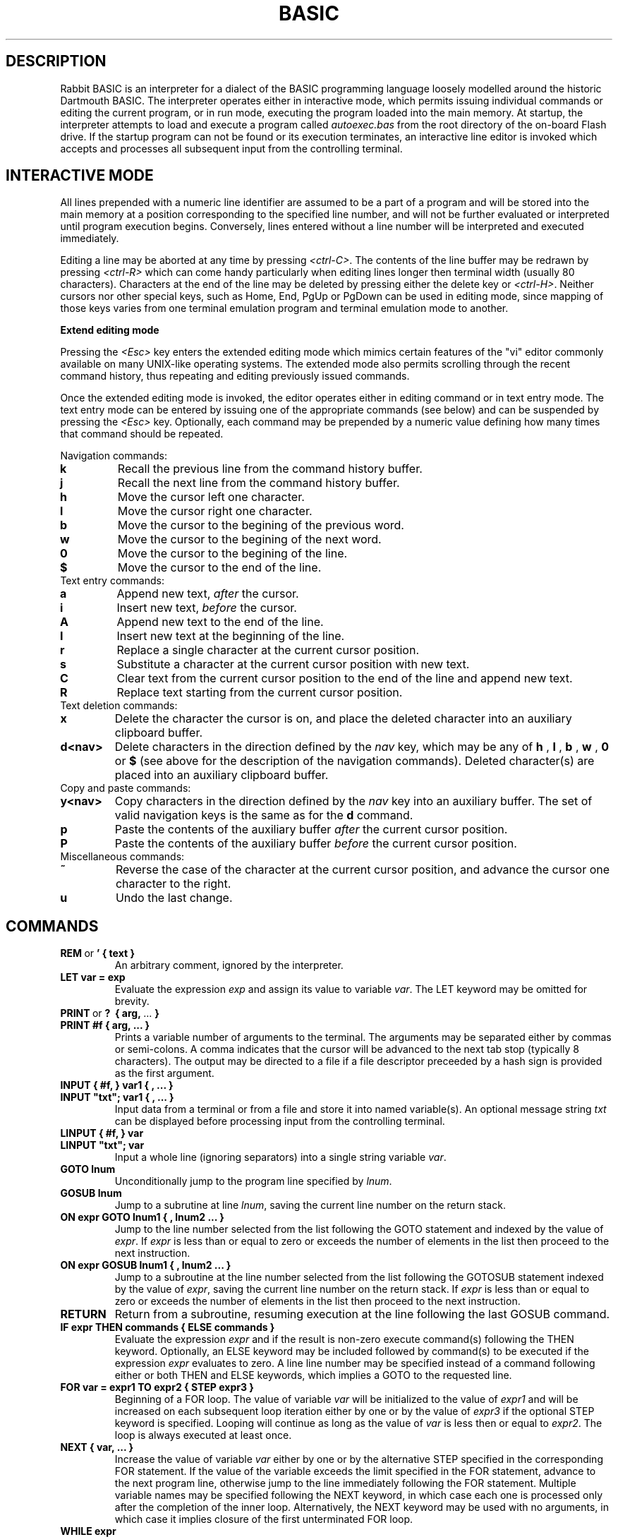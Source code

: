 .TH BASIC 1
.SH DESCRIPTION
Rabbit BASIC
is an interpreter for a dialect of the BASIC programming language
loosely modelled around the historic Dartmouth BASIC.
The interpreter operates either in interactive mode, which permits
issuing individual commands or editing the current program, or
in run mode, executing the program loaded into the main memory.
At startup, the interpreter attempts to load and execute a program
called
.I autoexec.bas
from the root directory of the on-board Flash drive.
If the startup program can not be found or its execution terminates,
an interactive line editor is invoked which accepts and processes
all subsequent input from the controlling terminal.
.SH INTERACTIVE MODE
All lines prepended with a numeric line identifier are assumed
to be a part of a program and will be stored into the main memory at a
position corresponding to the specified line number, and will not be
further evaluated or interpreted until program execution begins.
Conversely, lines entered without a line number will be interpreted and
executed immediately.

Editing a line may be aborted at any time by pressing
.IR <ctrl-C> .
The contents of the line buffer may be redrawn by pressing
.IR <ctrl-R>
which can come handy particularly when editing lines longer then
terminal width (usually 80 characters).
Characters at the end of the line may be deleted
by pressing either the delete key or
.IR <ctrl-H> .
Neither cursors nor other
special keys, such as Home, End, PgUp or PgDown can be used in
editing mode, since mapping of those keys varies from one terminal
emulation program and terminal emulation mode to another.

.B Extend editing mode

Pressing the
.I <Esc>
key enters the extended editing mode which mimics
certain features of the "vi" editor commonly available on many 
UNIX-like operating systems.  The extended mode also permits scrolling
through the recent command history, thus repeating and editing
previously issued commands.

Once the extended editing mode is invoked, the editor operates
either in editing command or in text entry mode.  The text entry mode 
can be entered by issuing one of the appropriate commands (see below)
and can be suspended by pressing the
.I <Esc>
key.
Optionally, each command may be prepended by a numeric value defining
how many times that command should be repeated.

Navigation commands:
.TP
.B k
Recall the previous line from the command history buffer.
.TP
.B j
Recall the next line from the command history buffer.
.TP
.B h
Move the cursor left one character.
.TP
.B l
Move the cursor right one character.
.TP
.B b
Move the cursor to the begining of the previous word.
.TP
.B w
Move the cursor to the begining of the next word.
.TP
.B 0
Move the cursor to the begining of the line.
.TP
.B $
Move the cursor to the end of the line.
.TP
Text entry commands:
.TP
.B a
Append new text,
.I after
the cursor.
.TP
.B i
Insert new text,
.I before
the cursor.
.TP
.B A
Append new text to the end of the line.
.TP
.B I
Insert new text at the beginning of the line.
.TP
.B r
Replace a single character at the current cursor position.
.TP
.B s
Substitute a character at the current cursor position with new text.
.TP
.B C
Clear text from the current cursor position to the end of the line
and append new text.
.TP
.B R
Replace text starting from the current cursor position.
.TP
Text deletion commands:
.TP
.B x
Delete the character the cursor is on,
and place the deleted character into an auxiliary clipboard buffer.
.TP
.B d<nav>
Delete characters in the direction defined by the
.I nav
key, which may be any of
.B h
,
.B l
,
.B b
,
.B w
,
.B 0
or
.B $
(see above for the description of the navigation commands).
Deleted character(s) are placed into an auxiliary clipboard buffer.
.TP
Copy and paste commands:
.TP
.B y<nav>
Copy characters in the direction defined by the
.I nav
key into an auxiliary buffer.  The set of valid navigation keys
is the same as for the
.B d
command.
.TP
.B p
Paste the contents of the auxiliary buffer
.I after
the current cursor position.
.TP
.B P
Paste the contents of the auxiliary buffer
.I before
the current cursor position.
.TP
Miscellaneous commands:
.TP
.B ~
Reverse the case of the character at the current cursor position, and
advance the cursor one character to the right.
.TP
.B u
Undo the last change.

.SH COMMANDS
.TP
.BR REM \ or \ ' \  {\ text\ }
An arbitrary comment, ignored by the interpreter.
.TP
.B LET var = exp
Evaluate the expression
.I exp
and assign its value to variable
.IR var .
The LET keyword may be omitted for brevity.
.TP
.BR PRINT \ or \ ? \ \  {\ arg,\  ...\  }
.TP
.B PRINT #f { arg, ... }
Prints a variable number of arguments to the terminal.
The arguments may be separated either by commas or
semi-colons.  A comma indicates that the cursor will be
advanced to the next tab stop (typically 8 characters).
The output may be directed to a file if a file descriptor
preceeded by a hash sign is provided as the first argument.
.TP
.B INPUT { #f, } var1 { , ... } 
.TP
.B INPUT \&"txt\&"; var1 { , ... }
Input data from a terminal or from a file and store it into named
variable(s). An optional message string
.I txt
can be displayed before processing input from the controlling terminal.
.TP
.B LINPUT { #f, } var 
.TP
.B LINPUT \&"txt\&"; var
Input a whole line (ignoring separators) into a single string variable
.IR var .
.TP
.B GOTO lnum
Unconditionally jump to the program line specified by
.IR lnum .
.TP
.B GOSUB lnum
Jump to a subrutine at line
.IR lnum ,
saving the current line number on the return stack.
.TP
.B ON expr GOTO lnum1 { , lnum2 ... }
Jump to the line number selected from the list following the
GOTO statement and indexed by the value of
.IR expr .
If
.I expr
is less than or equal to zero or exceeds the number of elements
in the list then proceed to the next instruction.
.TP
.B ON expr GOSUB lnum1 { , lnum2 ... }
Jump to a subroutine at the line number selected from the list following the
GOTOSUB statement indexed by the value of
.IR expr ,
saving the current line number on the return stack.
If
.I expr
is less than or equal to zero or exceeds the number of elements
in the list then proceed to the next instruction.
.TP
.B RETURN
Return from a subroutine, resuming execution at the line following
the last GOSUB command.
.TP
.B IF expr THEN commands { ELSE commands }
Evaluate the expression
.I expr
and if the result is non-zero execute command(s) following
the THEN keyword.
Optionally, an ELSE keyword may be included followed by command(s)
to be executed if the expression
.I expr
evaluates to zero.
A line line number may be specified instead of
a command following either or both THEN and ELSE keywords,
which implies a GOTO to the requested line.
.TP
.B FOR var = expr1 TO expr2 { STEP expr3 }
Beginning of a FOR loop.  The value of variable
.I var
will be initialized to the value of
.I expr1
and will be increased on each subsequent loop iteration
either by one or by the value of
.I expr3
if the optional STEP keyword is specified.
Looping will continue as long as the value of
.I var
is less then or equal to
.IR expr2 .
The loop is always executed at least once.
.TP
.B NEXT { var, ... }
Increase the value of variable 
.I var
either by one or by the alternative STEP specified in the
corresponding FOR statement.  If the value of the variable
exceeds the limit specified in the FOR statement, advance
to the next program line, otherwise jump to the line
immediately following the FOR statement.
Multiple variable names may be specified following the NEXT
keyword, in which case each one is processed only after the
completion of the inner loop.  Alternatively, the NEXT keyword
may be used with no arguments, in which case it implies closure
of the first unterminated FOR loop.
.TP
.B WHILE expr
Beginning of a WHILE - WEND loop. The body of the loop is executed
as long as the value of the expression
.I expr
evaluates to a non-zero value.  The expression
.I expr
is evaluated
.I before
the body of the loop gets executed.
.TP
.B WEND
Terminate the body of a WHILE loop.
.TP
.B REPEAT
Begining of a REPEAT - UNTIL loop.
.TP
.B UNTIL expr
Terminating statement of a REPEAT - UNTIL loop.
The body of the loop is executed as long as the value of the expression
.I expr
evaluates to a non-zero value.  The expression
.I expr
is evaluated
.I after
the body of the loop gets executed, so the commands inside the loop
are guaranteed to be executed at least once.
.TP
.B DATA constant { , constant ... }
Declare comma separated numerical or string
constants to be used by READ statements. 
DATA statements are not permitted inside IF - THEN - ELSE constructs.
.TP
.B READ var { , var ... }
Read string or numeric constant(s) from DATA statements embedded
in the program and assign them to variable(s) provided as arguments.
.TP
.B RESTORE { lnum }
Restore the pointer for reading DATA constants to the start of the
program, so that the constants can be READ again. If an
optional line number
.I lnum
is provided then the restore occurs
from the start of that line. If no DATA statements are
found then the RESTORE command searches from the start of the
program.
.TP
.B DIM var(d1 {, d2} {, d3}) {, ... }
Declare and allocate memory for a list of arrays (string or
arithmetic).  A maximum of three subscripts can be used.
All arrays must be declared via DIM before use.
.TP
.B BASE 0 | 1
Specify the starting index for arrays, which may be either zero or one.
.TP
.B OPEN stringexp { FOR INPUT | OUTPUT | APPEND | TERMINAL } AS exp
Open a file named
.I stringexp
to be used with file descriptor
.IR exp .
Output mode is implied, hence the 'FOR OUTPUT' option may be
omitted for brevity.
.TP
.B CLOSE exp
Close a file with file descriptor
.IR exp .
Releases the file descriptor and flushes out all buffered data.
.TP
.B ON ERROR GOTO lnum
Register an error handler routine at line
.IR lnum .
.TP
.B RESUME { lnum }
Return from an error handler.  Optionally, do not return to the
instruction which triggered the error, but to the line
.IR lnum .
.TP
.B DEF FNname( var {,var } ) = exp
Define a function
.I FNname
as a single-line expression
.IR exp .
.TP
.B DEF FNname( var {,var } )
Define a function
.I FNname
as a subroutine which may include multiple lines terminated by a
.IR FNEND
statement.  The result is returned by simply assigning
.I FNname
a value before reaching the terminating
.IR FNEND
statement.
.TP
.B DEFPROC name( var {,var } )
Define a procedure
.I name
as a subroutine which may include multiple lines terminated by a
.IR FNEND
statement.  Unlike functions, procedures do not return values.
.TP
.B FNEND
Terminating statement of a
.I DEF FNname
or a
.I DEFPROC
block.
.TP
.B LOCAL var1 {, var2 .. }
Declare variables with a scope local to functions and procedures.
The
.I LOCAL
statement should be placed immediately following
.I DEF FNname
or
.I DEFPROC
statements.
.TP
.B MID$(stringval, start {, len } ) = stringexp
Assign
.I stringexp
to
.I stringval
starting from character
.I start
and either replacing next
.I len
characters or the remainder of the string.
.TP
.B CLS
Clear the terminal screen.
.TP
.B POKE addr, byte
Write a
.I byte
into a memory location at
.IR addr .
.TP
.B RANDOM
Reseed the random number generator.
.TP
.B END
Terminate program execution and return to the interactive mode
command prompt.
.TP
.B STOP
Terminate program execution and return to the interactive mode
command prompt.
Unlike the END command, the STOP command prints a message,
and permits the execution to be resumed via the CONT command.
.TP
.B CONT
Continue execution of a program which has been
halted by a STOP command or via
.IR <ctrl-C> .
.TP
.B CLEAR
Clear all variables.
.TP
.B NEW
Close all files, clear all variables, and clear program memory.
.TP
.B RUN { l }
Execute the currently loaded program.  An optional numeric argument
can be provided indicating a line number from which the program
execution will begin.
All variables are cleared and all currently open files
are closed prior to starting program execution.
.TP
.B LIST { start } { - end }
Display the content of the program memory to the controlling terminal.
Optionally a range of line numbers to display may be specified.
.TP
.B EDIT lnum
Edit an existing line of the program text.
.TP
.B AUTO { start {, step } }
Perform auto line numbering so that a program can be typed in without
entering line numbers.  An optional
.I start
line number and an increment
.I step
may also be specified.
.TP
.B DELETE start - end
Delete a range of lines between
.I start
and
.I end
inclusively.
.TP
.B BYE
Terminate the execution of the interpreter,
closing all files.
.TP
.B SAVE stringexp
Save the current program to a named file.
.TP
.B LOAD stringexp
Close all files and clear all variables, then load a program from
file
.IR stringexp .
.TP
.B MERGE stringexp
Read a program from file
.I stringexp
end merge it with the current program stored in main memory.
Program lines in current program which have the same line numbers
as the lines from the file
.I stringexp
will be silently overwritten.
.TP
.B CHAIN stringexp
Load a program from file
.IR stringexp ,
and execute it immediately.  Numeric variables are preserved
but all arrays and strings are cleared.
.TP
.B ERROR exp
Execute the given error sequence, which may be useful for
debugging of error handler routines.
.TP
.B DIR { path }
List directory contents of the current directory, or 
of the target
.I path
if provided.
.TP
.B CD path
Change current directory to
.IR path .
.TP
.B PWD
Print the current directory.
.TP
.B KILL path
Remove a file or directory pointed to by
.IR path .
Directories must be empty for the requestt to succeed.
.TP
.B MKDIR path
Create a directory at
.IR path .
.TP
.B COPY src_path, dst_path
Copy a file from
.I src_path
to
.IR dst_path .
If the destination file already exists it will be silently overwritten.
.TP
.B RENAME from_path, to_path
Rename a file named
.I from_path
to
.IR to_path .
.TP
.B EXEC path
Load a binary program (MIPS executable) from file at
.I path
into SRAM and execute it, displacing the BASIC interpreter.
.TP
.B MORE path
Display an ASCII file pointed to by
.I path
to the controlling terminal line by line, pausing each page (24 lines)
for terminal input.  Pressing
.I <space> 
displays another page, whereas pressing
.I <enter>
or
.I <j>
displays a single new line.  The pager may be interrupted by pressing
.I <q>
or
.IR <ctrl+C> .
.TP
.B BAUDS expr
Change the serial console baud rate.  The FT232R USB to UART bridge on
the ULX2S FPGA board should work well with most standard baud rates ranging
from 300 to 3000000 bauds.  The default speed is 115200 bauds.
.TP
.B SLEEP expr
Pause program execution for
.I expr
seconds.  Fractional values are permitted for specifying delays with
sub-second resolution.
.TP
.B VIDMODE expr {, scaling {, onroot}}
Choose one of four possible video output modes, identified by integer
values in range from 0 to 3.  Mode 0 uses a fixed 8-bit colour pallete,
whereas mode 1 uses a fixed 16-bit pallete for each of
512 (W) x 288 (H) pixels in a fixed-size video display matrix.
Mode 2 displays a static
test image, while mode 3 completely turns off the video output.
Modes 2 and 3 do not consume any memory bandwidth, hence permit
the CPU to operate at full speed, whereas activating the framebuffer
(modes 0 and 1) may have a noticeable impact on program execution
performance.  By default the video framebuffer is turned off (mode 3).
An optional integer
.I scaling
factor ranging from 1 to 4 may be specified
when displaying the graphical output on an X11 screen.  Additionally,
graphic output may be directed to the root window by setting
.I onroot 
parameter to 1. 
Scaling factor and onroot parameters are silently ignored when
BASIC is running on the ULX2S FPGA board.  Note that each invocation
of
.I VIDMODE
command implicitly clears all currently defined sprites (see below).
.TP
.B DRAWABLE expr
Sets drawable framebuffer to the value of
.IR expr ,
which may be either 0 or 1.  Framebuffer 0 is the default, and is
automatically allocated each time video mode gets changed via the
.I VIDMODE
command, whereas framebuffer 1 will be automatically allocated the
first time it gets referenced using the
.I DRAWABLE
command.
.TP
.B VISIBLE expr
Sets visible framebuffer to the value of
.IR expr ,
which may be either 0 or 1.  Framebuffer 0 is the default, whereas
framebuffer 1 must be first allocated using the
.I DRAWABLE
command.
.TP
.B INK color
Select a color to be used in subsequent graphics operations.
Colors may be specified in three different formats.  If the argument
provided is a string and the first character of the argument is "#",
then next six characters are interpreted as hexadecimal values
in form of
.IR RRGGBB ,
corresponding to 8-bit values of red, green and blue components.
Alternatively, if the argument is a string and its first character is
not "#", then the color key is searched for in the following pallete:
.IR black ,
.IR gray ,
.IR gray25 ,
.IR gray50 ,
.IR gray75 ,
.IR white ,
.IR red ,
.IR green ,
.IR navy ,
.IR blue ,
.IR teal ,
.IR lime ,
.IR cyan ,
.IR indigo ,
.IR maroon ,
.IR purple ,
.IR olive ,
.IR brown ,
.IR violet ,
.IR khaki ,
.IR magenta ,
.IR orange ,
.IR pink ,
.IR yellow .
Finally, a color may be specified as a numeric value, which will be
interpreted differently depending on the pallete in use (8-bit or
16-bit).
.TP
.B PAPER color
Select a color to be used as a background when drawing text.  The same
syntax and rules as for the
.I INK
command apply.  Additionally, transparent background may be selected
by specifying -1 as the color value.
.TP
.B PLOT x0, y0 {, x1, y1 ... }
Draw a single pixel at coordinates
.IR (x0,y0) .
If additional coordinates are provided then continue drawing lines
to coordinates corresponding to further argument pairs.
.TP
.B LINETO x0, y0 {, x1, y1 ... }
Draw a line from the last cursor position to a pixel at coordinates
.IR (x0,y0) .
If additional coordinates are provided then continue drawing lines
to coordinates corresponding to further argument pairs.
.TP
.B RECTANGLE x0, y0, x1, y1 {, fill}
Draw a border of a rectangle defined by the provided coordinates.
If an optional argument
.I fill
is provided and its value is non-zero, then the entire region
encompassed by the rectangle is filled with current color.
.TP
.B CIRCLE x, y, r {, fill}
Draw a circle at
.IR x ,
.I y
with radius
.IR r .
If an optional argument
.I fill
is provided and its value is non-zero, then the entire region
encompassed by the circle is filled with current color.
.TP
.B TEXT x, y, stringexpr {, scale_x {, scale_y} }
Draw text
.I stringexpr
at
.IR x ,
.IR y .
Optional arguments
.I scale_x
and
.I scale_y
may be specified to increase the size of the font.
.TP
.B LOADJPG path
Load a JPEG image from a file pointed to by
.IR path
directly to the drawable framebuffer.
.TP
.B SPRGRAB spr_id, x0, y0, x1, y1
Create a sprite uniquely identified by a positive integer
.I spr_id
and fill it with data from the drawable framebuffer enclosed in
a rectangular area defined by coordinates
.IR x0 ,
.IR y0 ,
.IR x1
and
.IR y1 .
.TP
.B SPRLOAD spr_id, path {, downscaling_factor}
Create a sprite uniquely identified by a positive integer
.I spr_id
and populate it with JPEG image loaded from a file at
.IR path .
An optional integer parameter
.I downscaling_factor
in range between 0 and 3 may be specified to reduce the size of the
sprite.  Note that creating sprites bigger than the framebuffer
area (512 * 288) is permitted, though should be used with care in
order to avoid memory exhaustion problems, especially on constrained
platforms such as the ULX2S board.
.TP
.B SPRTRANS spr_id, color
Declare
.I color
as transparent for existing sprite
.IR spr_id .
.TP
.B SPRPUT spr_id, x, y
Place sprite
.I spr_id
on the drawable framebuffer at coordinates
.IR x
and 
.IR y .
.TP
.B SPRFREE {spr_id}
Destroy all defined sprites and return the occupied memory to the free
memory pool.  If an optional
.I spr_id
argument is provided, only the selected sprite is freed.
.SH FUNCTIONS
.TP
.B MIN(x, ...)
Returns the minimum value among all of the provided arguments.
.TP
.B MAX(x, ... )
Returns the max value among all of the provided arguments.
.TP
.B ABS(x)
Returns the absolute value of x.
.TP
.B SGN(x)
Returns the sign of the argument x, which can be -1, 0 or 1.
.TP
.B INT(x)
Return the integer part of x.
.TP
.B SQRT(x)
Returns the square root of x.
.TP
.B LOG(x)
Returns the natural logarithm of x.
.TP
.B LOG10(x)
Returns the logarithm in base 10 of x.
.TP
.B EXP(x)
Returns e^x. e=2.7182818..
.TP
.B SIN(x) COS(x) TAN(x) ASIN(x) ACOS(x) ATAN(x)
Trignometric functions.
.TP
.B SINH(x) COSH(x) TANH(x) ASINH(x) ACOSH(x) ATANH(x)
Hyperbolic functions.
.TP
.B RND
Returns an integer random number between 1 and 32767.
.TP
.B RND(x)
If x is zero returns a random number between
0 and 1 otherwise returns an integer random number
between 1 and INT(x).
.TP
.B PEEK(x)
Returns the value of a byte from memory at address x.
.TP
.B MID$(a$, start {, len })
Returns a substring of
.I a$
between character
.I start
and the end of the string.  If optional argument
.I len
is provided, the substring will be restricted to
.I len
characters.
.TP
.B RIGHT$(a$,j)
Returns the right j characters of a$.
.TP
.B LEFT$(a$,j)
Returns the left j characters of a$.
.TP
.B STRING$(a$,j)
Returns a$ repeated j times.
.TP
.B ERMSG$(j)
Returns the j'th error message.
.TP
.B CHR$(j)
Returns the ascii character corresponding to
the value of j.
.TP
.B STR$(expr)
Evaluate numeric expression
.I expr
and conver the result to a string.
.TP
.B SPACE$(j)
Returns a string of j spaces
.TP
.B LEN(a$)
Returns the length of string a$.
.TP
.B VAL(a$)
Returns the value of the number specified by the string.
.TP
.B ASC(a$)
Returns the ascii code for the first element of a$.
.TP
.B INSTR(a$, b$ {,c})
Return the position of first occurence of string
.I a$
inside string
.IR b$ .
If optional argument
.I c
is provided then the search begins from character
.IR c .
.TP
.B EOF(f)
Returns true if the file specified by f has reached the end of the file.
.TP
.B POSN(f)
Returns the current printing position in the
file. If f is zero then it is the printing position of
the terminal.
.TP
.B EVAL(a$)
Evaluates the expression defined by the string a$.
e.g. EVAL("12") returns the value 12.
.TP
.B PI
Returns the value of pi. = 3.141592653589...
.TP
.B ERL
Returns the line number of the last error.
Zero if error was in immeadiate mode.
.TP
.B ERR
Returns the error code of the last error.
.TP
.B TIM
Returns a numeric value for the number of seconds since interpreter startup.
.TP
.B CURKEYS
Returns a bitmapped value corresponding to the current state of cursor
buttons (see
.I LEDs, buttons and switches
below).  When running in an X11 environment, space bar is mapped to the
.IR btn_center
key.
.SH MATHEMATICAL OPERATORS
        ^               exponentiation
        *               multiplication
        /               division
        MOD             remainder
        +               addition
        -               subtraction

        AND             bitwise and
        OR              bitwise or
        XOR             bitwise exclusive or
        NOT             bitwise not

        <=              less than or equal
        <>              not equal to
        >=              greater than or equal
        =               equal
        >               greater than
        <               less than

.SH EXPRESSION SYNTAX
        stringexp  ::= string | string + stringexp
        string     ::= qstring | stringvar | stringfunc
        qstrings   ::= "any char" | `any char`
        stringvar  ::= numbvar$ | numbvar$[ dim1 { ,dim2 {, dim3 } } ]

        val        ::= term | term sep val
                        | not val | - val
        term       ::= numb | valfunc | numbvr
                        | stringexp csep stringexp
        numb       ::= digit | digit digit+
                        | digit* . digit*
                        | digit* e {+ | -} digit+
                        | digit* . digit* e {+ | -} digit+
        digit      ::= 0 1 2 3 4 5 6 7 8 9
        numbvr     ::= numbvar | subsc
        numbvar    ::= lett | lett alpha+
        subsc      ::= numbvar( val {, val { ,val } } )
        sep        ::= + - * /  ^ and or xor | csep
        csep       ::= <> > < >= <= =
        usrfunc    ::=  fn/numbvar { (val { , val { , val } } ) }
.SH ULX2S FPGA BOARD
ULX2S is a tiny FPGA prototyping board designed primarily as an
affordable teaching aid to be used in basic digital design
courses and to be easily embeddable in more complex digital systems.
A pre-built
FPGA bitstream with a system-on-a-chip configuration centered around
a 32-bit RISC CPU core operating at 81.25 MHz also permits execution
of various software packages, including a BASIC interpreter.

An on-board SPI Flash memory chip can be
accessed from BASIC as disk drive
.IR \&"C:\&" .
In standard
configuration the SPI Flash drive also hosts an executable binary of
the BASIC interpreter which is automatically loaded by the ROM
bootloader when the board is powered up.  Data can be read from the
on-board Flash drive at rates of up to 10 MBytes/s, while writing
speed is limited to around 185 KBytes/s.  The SPI Flash chip does
not provide any wear-leveling machinery, so write access should be
moderately exercised to avoid exceeding the chip's declared 
endurance of around 100.000 write cycles.

A MicroSD, MicroSDHC or MicroSDXC card formatted with the FAT32
file system and inserted in the MicroSD slot should be accessible
as disk drive
.IR \&"D:\&" .
Read speeds of up to 4.5 MBytes/s and write speeds of
up to 2.5 MBytes/s may be sustained depending on card type,
data layout and access patterns.

1 MByte of on-board static RAM is mapped by the SoC
configuration to address 0x80000000, which is also the location where
the BASIC interpreter is automatically loaded by the ROM bootloader.
The linear video framebuffer
region is mapped to 0x800b0000 and depending on the video pallete
selected (8- or 16-bit) it occupies either 147456 or 294912 bytes
of SRAM.

All I/O ports are memory-mapped to a region starting at 0xff000000,
which permits I/O ports to be addressed using small negative integers.
The following ports may be safely accessed from BASIC using PEEK and POKE:
.TP
.B General-Purpose Input / Output (GPIO)
.TP
A total of 29 pins on DIL connectors J1 and J2 can be controlled via GPIO ports.  GPIO data ports can be both read and written to, while bits in the corresponding control ports determine whether each pin is configured as input (control bit cleared) or as output (control bit set).  By default all pins are configured as input.
.TP
.I -256 (0xffffff00): GPIO data, byte 0 (input / output)
.IP
.PD 0
bit 0: pin j1_2
.IP
bit 1: pin j1_3
.IP
bit 2: pin j1_4
.IP
bit 3: pin j1_8
.IP
bit 4: pin j1_9
.IP
bit 5: pin j1_13
.IP
bit 6: pin j1_14
.IP
bit 7: pin j1_15
.PD 1
.TP
.I -255 (0xffffff01): GPIO data, byte 1 (input / output)
.IP
.PD 0
bit 0: pin j1_16
.IP
bit 1: pin j1_17
.IP
bit 2: pin j1_18
.IP
bit 3: pin j1_19
.IP
bit 4: pin j1_20
.IP
bit 5: pin j1_21
.IP
bit 6: pin j1_22
.IP
bit 7: pin j1_23
.PD 1
.TP
.I -254 (0xffffff02): GPIO data, byte 2 (input / output)
.IP
.PD 0
bit 0: pin j2_2
.IP
bit 1: pin j2_3
.IP
bit 2: pin j2_4
.IP
bit 3: pin j2_5
.IP
bit 4: pin j2_6
.IP
bit 5: pin j2_7
.IP
bit 6: pin j2_8
.IP
bit 7: pin j2_9
.PD 1
.TP
.I -253 (0xffffff03): GPIO data, byte 3 (input / output)
.IP
.PD 0
bit 0: pin j2_10
.IP
bit 1: pin j2_11
.IP
bit 2: pin j2_12
.IP
bit 3: pin j2_13
.IP
bit 4: pin j2_16
.IP
bits 5 to 7: not connected
.PD 1
.TP
.I -252 (0xffffff04): GPIO control, byte 0 (output only)
.TP
.I -251 (0xffffff05): GPIO control, byte 1 (output only)
.TP
.I -250 (0xffffff06): GPIO control, byte 2 (output only)
.TP
.I -249 (0xffffff07): GPIO control, byte 3 (output only)
.RE
.RS
.RS
.TP
.B LEDs, buttons and switches
.TP
.I -240 (0xffffff10): pushbuttons / LEDs (input / output)
.IP
.PD 0
bit 0: btn_right (input)
.IP
bit 1: bnt_left (input)
.IP
bit 2: btn_down (input)
.IP
bit 3: btn_up (input)
.IP
bit 4: btn_center (input)
.IP
bits 0 to 7: led_0 to led_7 (output)
.PD 1
.TP
.I -239 (0xffffff11): DIL switches (input)
.IP
.PD 0
bits 0 to 3: sw_0 to sw_3 (input)
.IP
bits 4 to 7: not connected
.PD 1
.RE
.RS
.SH DIAGNOSTICS
When the interpreter discovers an error it will call
an error trapping routine. The errors can be caught by
the user program using the on-error feature. If no error
trapping routine has been supplied a message is printed
with the corresponding line number.
.SH EXAMPLES
Compute a sum of two numbers:
.TP
.PD 0
.BR "" > "? 1 + 2"
.TP
 3
.TP
Ready
.PD 1
.TP
Compute a sine function:
.TP
.PD 0
.BR "" > "? sin(pi/4)"
.TP
 0.707106781
.TP
Ready
.PD 1
.TP
Concatenate two strings:
.TP
.PD 0
.BR "" > " a$ = " "" "\&""abc""
.TP
Ready
.TP
.BR "" > " b$ = a$ + " "" "\^""def""
.TP
Ready
.TP
.BR "" > "? b$"
.TP
abcdef
.TP
Ready
.PD 1
.TP
Iterate three times through a FOR loop:
.TP
.PD 0
.BR "" > " for i = 1 to 3 : print " "" "\&""iteration #""; i : next i"
.TP
iteration # 1
.TP
iteration # 2
.TP
iteration # 3
.TP
Ready
.PD 1
.TP
Display random values on LEDs until a button is pressed on the ULX2S board or until <ctrl+C> is received on the controlling terminal:
.TP
.PD 0
.BR "" > " repeat : poke -240, rnd(255) : sleep 0.1 : until peek(-240) > 0"
.TP
Ready
.PD 1
.TP
A short program for computing factorials:
.TP
.PD 0
.BR "" > "10 input " "" "\&""f:""; f"
.TP
.BR "" > "20 r = 1 : for i = 1 to f : r = r * i : next i"
.TP
.BR "" > "30 print f; " "" "\&""! =""; r 
.TP
.BR "" > "40 goto 10"
.TP
.BR "" > list
.TP
   10 INPUT "f:"; f
.TP
   20 r = 1 : FOR i = 1 TO f : r = r * i : NEXT i
.TP
   30 PRINT f; "! ="; r
.TP
   40 GOTO 10
.TP
Ready
.TP
.BR "" > "save " "" "\&""factorial.bas""
.TP
Ready
.TP
.BR "" > run
.TP
.BR "" f: 3
.TP
 3! = 6
.TP
.BR "" f: 8
.TP
 8! = 40320
.TP
.BR "" f: 100
.TP
 100! = 9.33262154e157
.TP
.IR "" "f: " <ctrl+C>
.TP
breaking at line 10
.TP
Ready
.PD 1
.RE
.RS
.SH BUGS
The RENUMBER command fails to properly track and update goto targets
hidden inside IF .. THEN .. ELSE constructs.

REPEAT - UNTIL loops inside functions, procedures or nested inside
other loops apparently do not work.

The MOD operator is implemented using
.IR fmod(3) ,
so the result may or may not include a fractional part.
.SH DISCLAIMER
THIS SOFTWARE IS PROVIDED BY THE AUTHOR AND CONTRIBUTORS ``AS IS'' AND
ANY EXPRESS OR IMPLIED WARRANTIES, INCLUDING, BUT NOT LIMITED TO, THE
IMPLIED WARRANTIES OF MERCHANTABILITY AND FITNESS FOR A PARTICULAR PURPOSE
ARE DISCLAIMED.  IN NO EVENT SHALL THE AUTHOR OR CONTRIBUTORS BE LIABLE
FOR ANY DIRECT, INDIRECT, INCIDENTAL, SPECIAL, EXEMPLARY, OR CONSEQUENTIAL
DAMAGES (INCLUDING, BUT NOT LIMITED TO, PROCUREMENT OF SUBSTITUTE GOODS
OR SERVICES; LOSS OF USE, DATA, OR PROFITS; OR BUSINESS INTERRUPTION)
HOWEVER CAUSED AND ON ANY THEORY OF LIABILITY, WHETHER IN CONTRACT, STRICT
LIABILITY, OR TORT (INCLUDING NEGLIGENCE OR OTHERWISE) ARISING IN ANY WAY
OUT OF THE USE OF THIS SOFTWARE, EVEN IF ADVISED OF THE POSSIBILITY OF
SUCH DAMAGE.
.SH AUTHORS
Phil Cockcroft created the Rabbit BASIC in early 1980's while he was at
University College, London.  He released the source code to the
Public Domain in 1986 and continued to further improve and maintain it
until mid-1990's.
In 2013. Marko Zec added features specific to the ULX2S FPGA board, such
as file management and framebuffer routines, and rewrote most of this
manual page.
